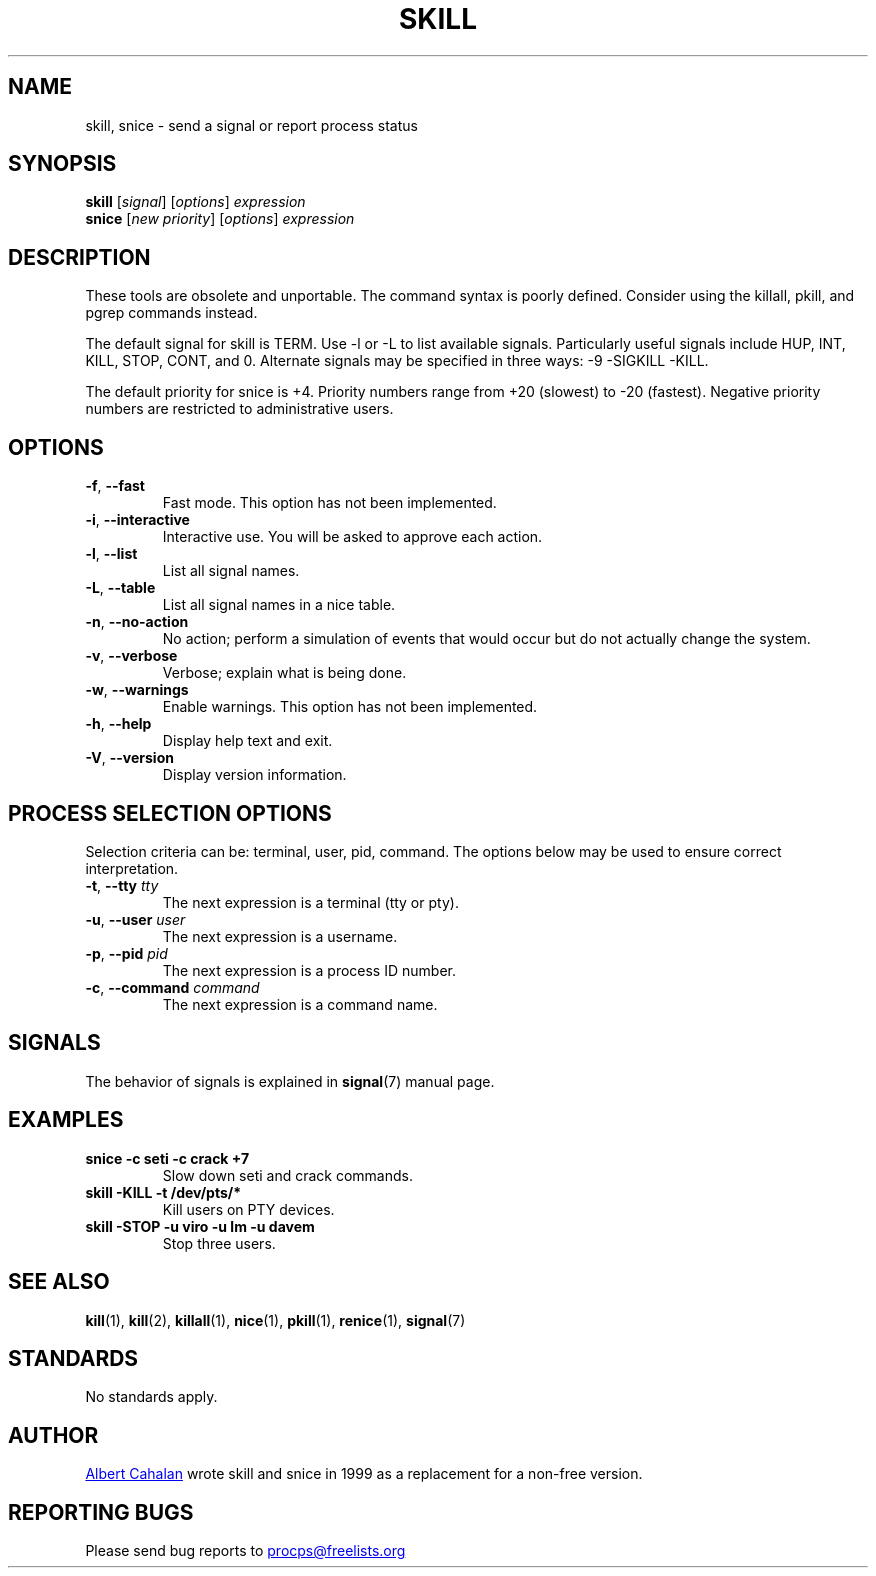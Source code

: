 '\" t
.\" (The preceding line is a note to broken versions of man to tell
.\" them to pre-process this man page with tbl)
.\" Man page for skill and snice.
.\" Licensed under version 2 of the GNU General Public License.
.\" Written by Albert Cahalan, converted to a man page by
.\" Michael K. Johnson
.\"
.TH SKILL 1 "October 2011" "procps-ng" "User Commands"
.SH NAME
skill, snice \- send a signal or report process status
.SH SYNOPSIS
.B skill
.RI [ signal ]
.RI [ options ]
.I expression
.br
.B snice
.RI [ "new priority" ]
.RI [ options ]
.I expression
.SH DESCRIPTION
These tools are obsolete and unportable.  The command syntax is
poorly defined.  Consider using the killall, pkill, and pgrep
commands instead.
.PP
The default signal for skill is TERM.  Use \-l or \-L to list
available signals.  Particularly useful signals include HUP, INT,
KILL, STOP, CONT, and 0.  Alternate signals may be specified in three
ways: \-9 \-SIGKILL \-KILL.
.PP
The default priority for snice is +4.  Priority numbers range from
+20 (slowest) to \-20 (fastest).  Negative priority numbers are
restricted to administrative users.
.SH OPTIONS
.TP
.BR \-f , \ \-\-fast
Fast mode.  This option has not been implemented.
.TP
.BR \-i , \ \-\-interactive
Interactive use.  You will be asked to approve each action.
.TP
.BR \-l , \ \-\-list
List all signal names.
.TP
.BR \-L , \ \-\-table
List all signal names in a nice table.
.TP
.BR \-n , \ \-\-no\-action
No action; perform a simulation of events that would occur but do not
actually change the system.
.TP
.BR \-v , \ \-\-verbose
Verbose; explain what is being done.
.TP
.BR \-w , \ \-\-warnings
Enable warnings.  This option has not been implemented.
.TP
\fB\-h\fR, \fB\-\-help\fR
Display help text and exit.
.TP
\fB\-V\fR, \fB\-\-version\fR
Display version information.
.PD
.SH "PROCESS SELECTION OPTIONS"
Selection criteria can be: terminal, user, pid, command.  The options
below may be used to ensure correct interpretation.
.TP
\fB\-t\fR, \fB\-\-tty\fR \fItty\fR
The next expression is a terminal (tty or pty).
.TP
\fB\-u\fR, \fB\-\-user\fR \fIuser\fR
The next expression is a username.
.TP
\fB\-p\fR, \fB\-\-pid\fR \fIpid\fR
The next expression is a process ID number.
.TP
\fB\-c\fR, \fB\-\-command\fR \fIcommand\fR
The next expression is a command name.
.PD
.SH SIGNALS
The behavior of signals is explained in
.BR signal (7)
manual page.
.SH EXAMPLES
.TP
.B snice -c seti -c crack +7
Slow down seti and crack commands.
.TP
.B skill \-KILL \-t /dev/pts/*
Kill users on PTY devices.
.TP
.B skill \-STOP \-u viro \-u lm \-u davem
Stop three users.
.SH "SEE ALSO"
.BR kill (1),
.BR kill (2),
.BR killall (1),
.BR nice (1),
.BR pkill (1),
.BR renice (1),
.BR signal (7)
.SH STANDARDS
No standards apply.
.SH AUTHOR
.UR albert\@users.sf.net
Albert Cahalan
.UE
wrote skill and snice in 1999 as a replacement for a non-free
version.
.SH "REPORTING BUGS"
Please send bug reports to
.UR procps\@freelists.org
.UE
